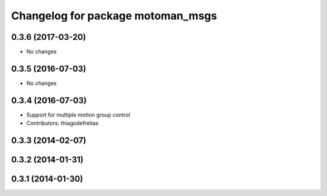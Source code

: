^^^^^^^^^^^^^^^^^^^^^^^^^^^^^^^^^^
Changelog for package motoman_msgs
^^^^^^^^^^^^^^^^^^^^^^^^^^^^^^^^^^

0.3.6 (2017-03-20)
------------------
* No changes

0.3.5 (2016-07-03)
------------------
* No changes

0.3.4 (2016-07-03)
------------------
* Support for multiple motion group control
* Contributors: thiagodefreitas

0.3.3 (2014-02-07)
------------------

0.3.2 (2014-01-31)
------------------

0.3.1 (2014-01-30)
------------------
